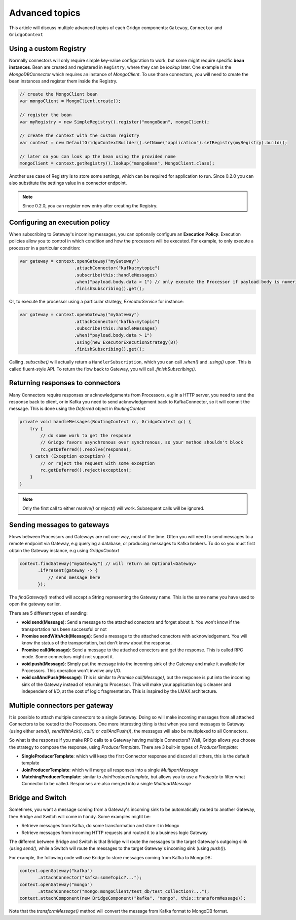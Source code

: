 Advanced topics
===============

This article will discuss multiple advanced topics of each Gridgo components: 
``Gateway``, ``Connector`` and ``GridgoContext``

Using a custom Registry
-----------------------

Normally connectors will only require simple key-value configuration to work,  but 
some might require specific **bean instances**. Bean are created and registered in 
``Registry``, where they can be *lookup* later. One example is the `MongoDBConnector`
which requires an instance of `MongoClient`. To use those connectors, you will need
to create the bean instances and register them inside the Registry.

.. code-block:: java

    // create the MongoClient bean
    var mongoClient = MongoClient.create(); 

    // register the bean
    var myRegistry = new SimpleRegistry().register("mongoBean", mongoClient); 
    
    // create the context with the custom registry
    var context = new DefaultGridgoContextBuilder().setName("application").setRegistry(myRegistry).build();
    
    // later on you can look up the bean using the provided name
    mongoClient = context.getRegistry().lookup("mongoBean", MongoClient.class);
    
Another use case of Registry is to store some settings, which can be required for
application to run. Since 0.2.0 you can also substitute the settings value in a 
connector endpoint.

.. note:: Since 0.2.0, you can register new entry after creating the Registry.

Configuring an execution policy
------------------------------

When subscribing to Gateway's incoming messages, you can optionally configure an 
**Execution Policy**. Execution policies allow you to control in which condition
and how the processors will be executed. For example, to only execute a processor
in a particular condition:

.. code-block:: java

    var gateway = context.openGateway("myGateway")
                         .attachConnector("kafka:mytopic")
                         .subscribe(this::handleMessages)
                         .when("payload.body.data > 1") // only execute the Processor if payload body is numeric and greater than 1
                         .finishSubscribing().get();
                         
Or, to execute the processor using a particular strategy, `ExecutorService` for instance:

.. code-block:: java

    var gateway = context.openGateway("myGateway")
                         .attachConnector("kafka:mytopic")
                         .subscribe(this::handleMessages)
                         .when("payload.body.data > 1")
                         .using(new ExecutorExecutionStrategy(8))
                         .finishSubscribing().get();

Calling `.subscribe()` will actually return a ``HandlerSubscription``, which you
can call `.when()` and `.using()` upon. This is called fluent-style API. To return
the flow back to Gateway, you will call `.finishSubscribing()`.

Returning responses to connectors
---------------------------------

Many Connectors require responses or acknowledgements from Processors, e.g in a 
HTTP server, you need to send the response back to client, or in Kafka you need 
to send acknowledgement back to KafkaConnector, so it will commit the message. 
This is done using the `Deferred` object in `RoutingContext`

.. code-block:: java
    
    private void handleMessages(RoutingContext rc, GridgoContext gc) {
        try {
            // do some work to get the response
            // Gridgo favors asynchronous over synchronous, so your method shouldn't block
            rc.getDeferred().resolve(response);
        } catch (Exception exception) {
            // or reject the request with some exception
            rc.getDeferred().reject(exception);
        }
    }

.. note:: Only the first call to either `resolve()` or `reject()` will work.
          Subsequent calls will be ignored.

Sending messages to gateways
----------------------------

Flows between Processors and Gateways are not one-way, most of the time. Often you will need to send messages to a remote endpoint via Gateway, e.g querying a database, or producing messages to Kafka brokers. To do so you must first obtain the Gateway instance, e.g using `GridgoContext`

.. code-block:: java

    context.findGateway("myGateway") // will return an Optional<Gateway>
           .ifPresent(gateway -> {
               // send message here
           });

The `findGateway()` method will accept a String representing the Gateway name. This is the same name you have used to open the gateway earlier.

There are 5 different types of sending:

- **void send(Message)**: Send a message to the attached conectors and forget about it. You won't know if the transportation has been successful or not
- **Promise sendWithAck(Message)**: Send a message to the attached conectors with acknowledgement. You will know the status of the transportation, but don't know about the response.
- **Promise call(Message)**: Send a message to the attached conectors and get the response. This is called RPC mode. Some connectors might not support it.
- **void push(Message)**: Simply put the message into the incoming sink of the Gateway and make it available for Processors. This operation won't involve any I/O.
- **void callAndPush(Message)**: This is similar to `Promise call(Message)`, but the response is put into the incoming sink of the Gateway instead of returning to Processor. This will make your application logic cleaner and independent of I/O, at the cost of logic fragmentation. This is inspired by the LMAX architecture.

Multiple connectors per gateway
-------------------------------

It is possible to attach multiple connectors to a single Gateway. Doing so will make incoming messages from all attached Connectors to be routed to the Processors. One more interesting thing is that when you send messages to Gateway (using either `send()`, `sendWithAck()`, `call()` or `callAndPush()`), the messages will also be multiplexed to all Connectors.

So what is the response if you make RPC calls to a Gateway having multiple Connectors? Well, Gridgo allows you choose the strategy to compose the response, using `ProducerTemplate`. There are 3 built-in types of `ProducerTemplate`:

- **SingleProducerTemplate**: which will keep the first Connector response and discard all others, this is the default template
- **JoinProducerTemplate**: which will merge all responses into a single `MultipartMessage`
- **MatchingProducerTemplate**: similar to `JoinProducerTemplate`, but allows you to use a `Predicate` to filter what Connector to be called. Responses are also merged into a single `MultipartMessage`

Bridge and Switch
-----------------

Sometimes, you want a message coming from a Gateway's incoming sink to be automatically routed to another Gateway, then Bridge and Switch will come in handy. Some examples might be:

- Retrieve messages from Kafka, do some transformation and store it in Mongo
- Retrieve messages from incoming HTTP requests and routed it to a business logic Gateway

The different between Bridge and Switch is that Bridge will route the messages to the target Gateway's outgoing sink (using `send()`, while a Switch will route the messages to the target Gateway's incoming sink (using `push()`).

For example, the following code will use Bridge to store messages coming from Kafka to MongoDB:

.. code-block:: java

    context.openGateway("kafka")
           .attachConnector("kafka:someTopic?...");
    context.openGateway("mongo")
           .attachConnector("mongo:mongoClient/test_db/test_collection?...");
    context.attachComponent(new BridgeComponent("kafka", "mongo", this::transformMessage));
    
Note that the `transformMessage()` method will convert the message from Kafka format to MongoDB format.

